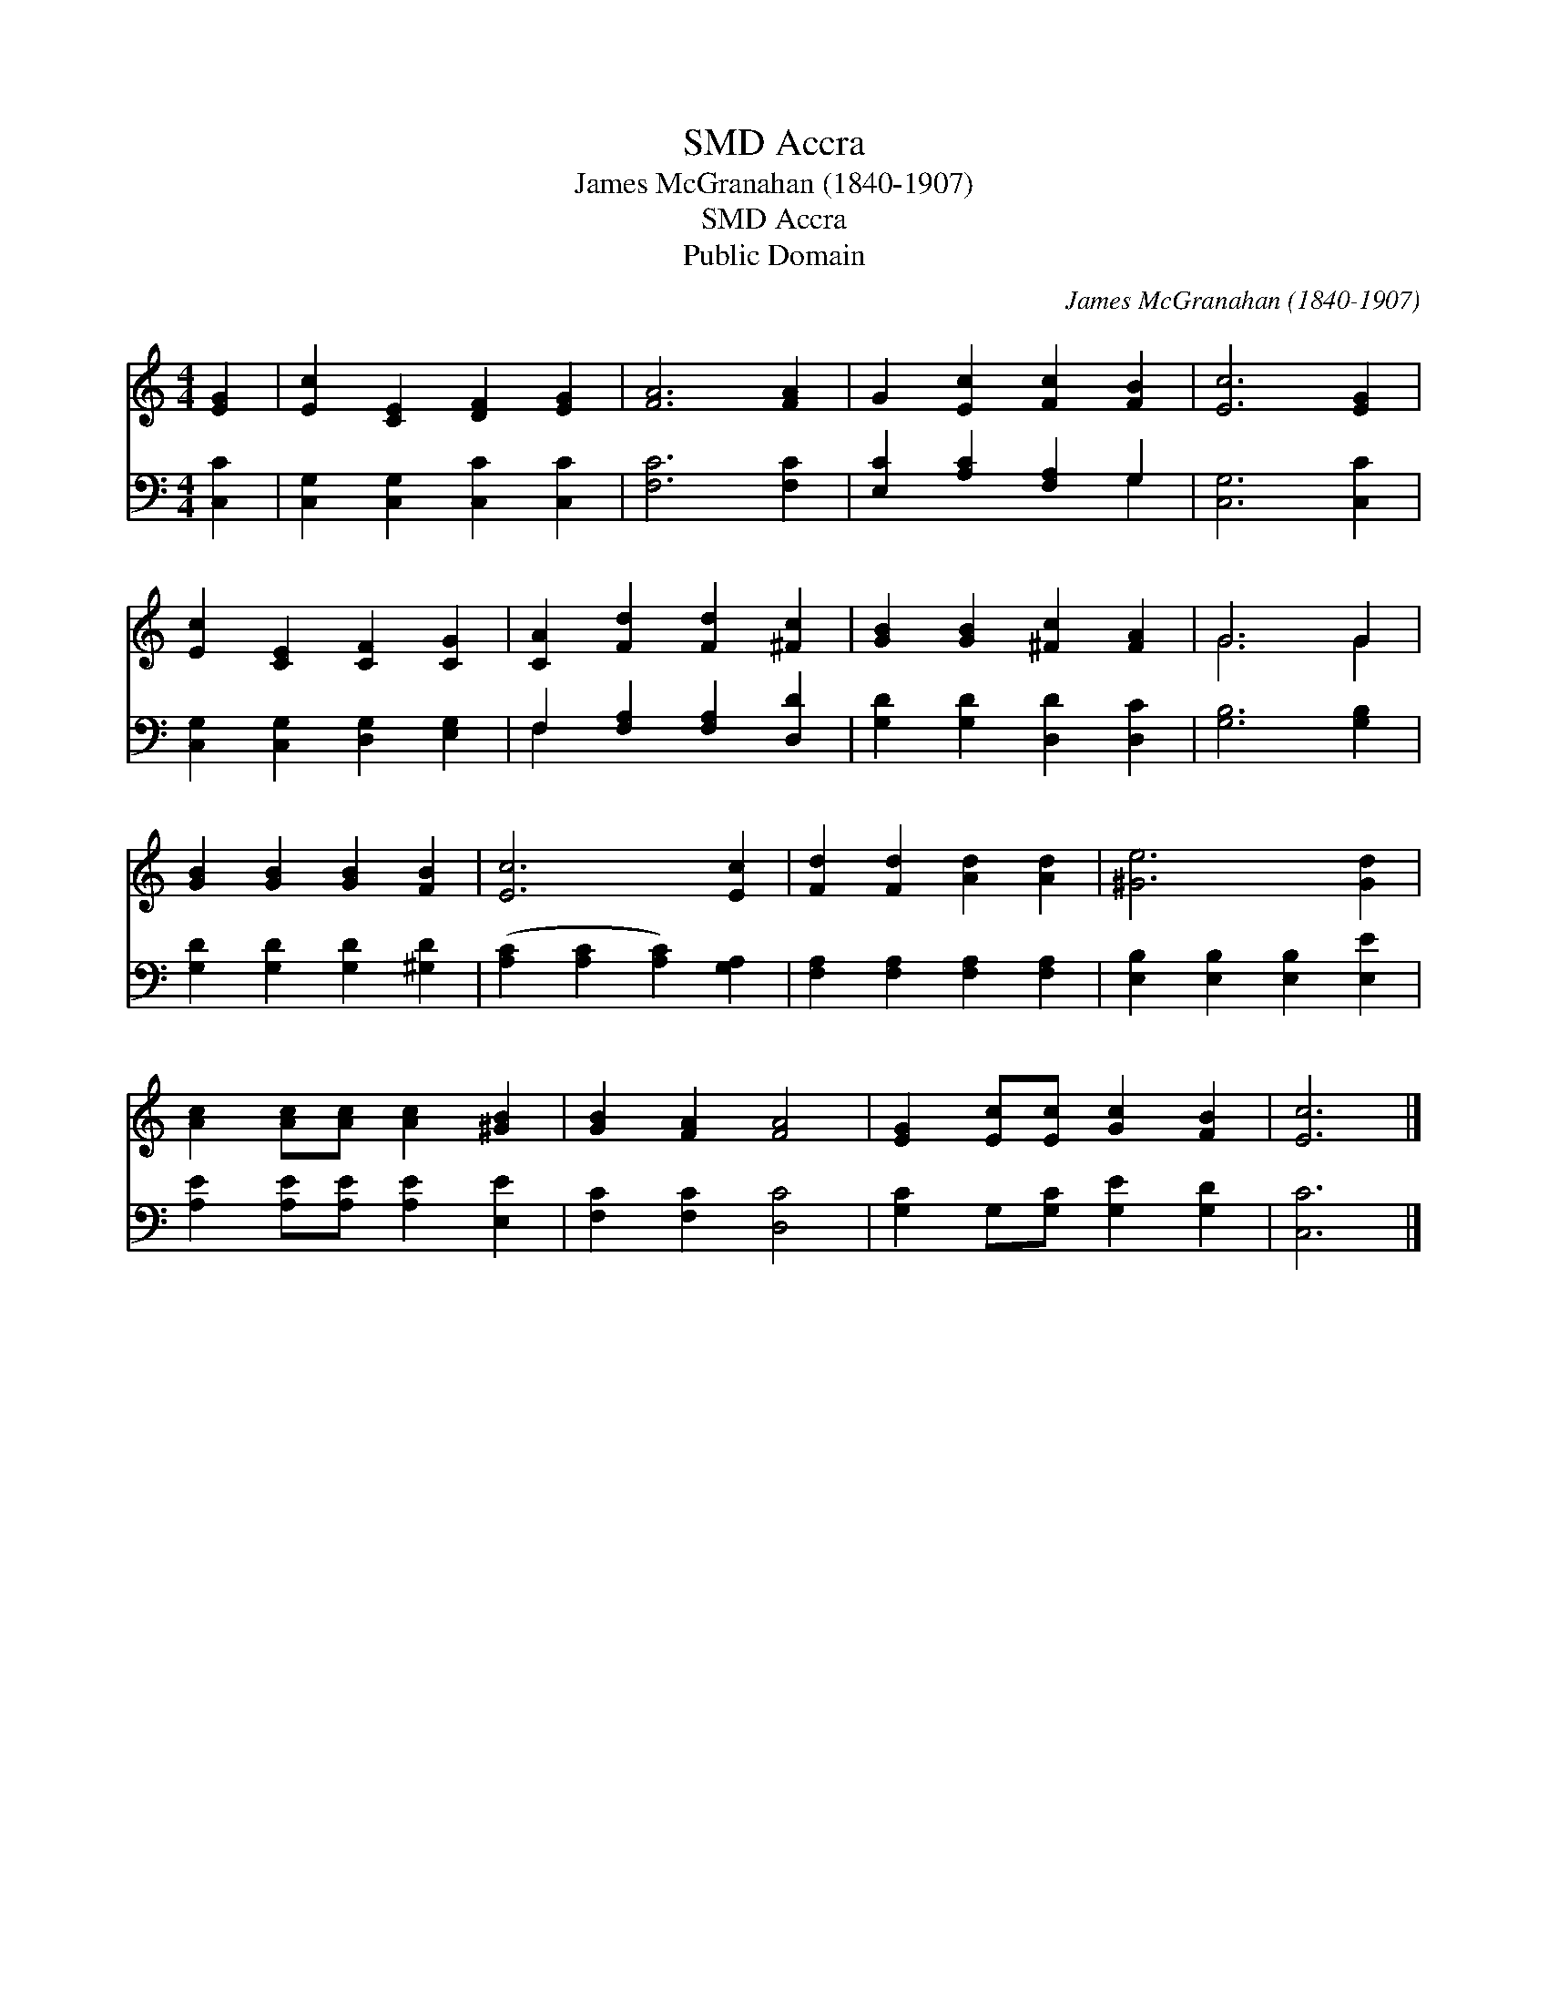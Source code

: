 X:1
T:Accra, SMD
T:James McGranahan (1840-1907)
T:Accra, SMD
T:Public Domain
C:James McGranahan (1840-1907)
Z:Public Domain
%%score ( 1 2 ) ( 3 4 )
L:1/8
M:4/4
K:C
V:1 treble 
V:2 treble 
V:3 bass 
V:4 bass 
V:1
 [EG]2 | [Ec]2 [CE]2 [DF]2 [EG]2 | [FA]6 [FA]2 | G2 [Ec]2 [Fc]2 [FB]2 | [Ec]6 [EG]2 | %5
 [Ec]2 [CE]2 [CF]2 [CG]2 | [CA]2 [Fd]2 [Fd]2 [^Fc]2 | [GB]2 [GB]2 [^Fc]2 [FA]2 | G6 G2 | %9
 [GB]2 [GB]2 [GB]2 [FB]2 | [Ec]6 [Ec]2 | [Fd]2 [Fd]2 [Ad]2 [Ad]2 | [^Ge]6 [Gd]2 | %13
 [Ac]2 [Ac][Ac] [Ac]2 [^GB]2 | [GB]2 [FA]2 [FA]4 | [EG]2 [Ec][Ec] [Gc]2 [FB]2 | [Ec]6 |] %17
V:2
 x2 | x8 | x8 | x8 | x8 | x8 | x8 | x8 | G6 G2 | x8 | x8 | x8 | x8 | x8 | x8 | x8 | x6 |] %17
V:3
 [C,C]2 | [C,G,]2 [C,G,]2 [C,C]2 [C,C]2 | [F,C]6 [F,C]2 | [E,C]2 [A,C]2 [F,A,]2 G,2 | %4
 [C,G,]6 [C,C]2 | [C,G,]2 [C,G,]2 [D,G,]2 [E,G,]2 | F,2 [F,A,]2 [F,A,]2 [D,D]2 | %7
 [G,D]2 [G,D]2 [D,D]2 [D,C]2 | [G,B,]6 [G,B,]2 | [G,D]2 [G,D]2 [G,D]2 [^G,D]2 | %10
 ([A,C]2 [A,C]2 [A,C]2) [G,A,]2 | [F,A,]2 [F,A,]2 [F,A,]2 [F,A,]2 | %12
 [E,B,]2 [E,B,]2 [E,B,]2 [E,E]2 | [A,E]2 [A,E][A,E] [A,E]2 [E,E]2 | [F,C]2 [F,C]2 [D,C]4 | %15
 [G,C]2 G,[G,C] [G,E]2 [G,D]2 | [C,C]6 |] %17
V:4
 x2 | x8 | x8 | x6 G,2 | x8 | x8 | F,2 x6 | x8 | x8 | x8 | x8 | x8 | x8 | x8 | x8 | x8 | x6 |] %17

